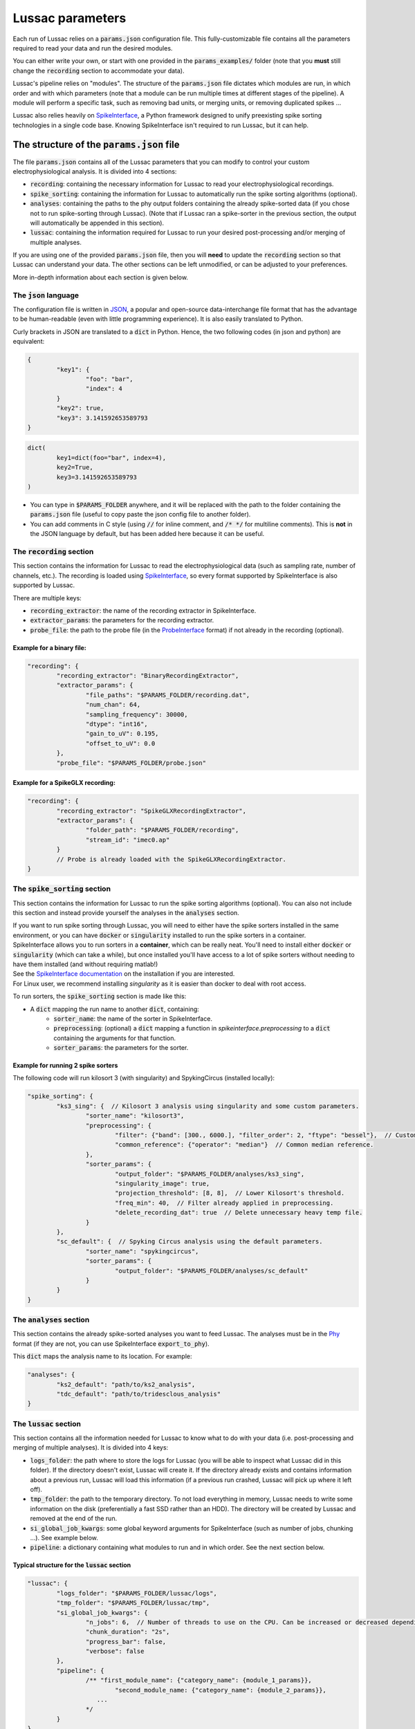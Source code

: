 Lussac parameters
=================

Each run of Lussac relies on a :code:`params.json` configuration file. This fully-customizable file contains all the parameters required to read your data and run the desired modules.

You can either write your own, or start with one provided in the :code:`params_examples/` folder (note that you **must** still change the :code:`recording` section to accommodate your data).

Lussac's pipeline relies on "modules". The structure of the :code:`params.json` file dictates which modules are run, in which order and with which parameters (note that a module can be run multiple times at different stages of the pipeline).
A module will perform a specific task, such as removing bad units, or merging units, or removing duplicated spikes ...

Lussac also relies heavily on `SpikeInterface <https://github.com/SpikeInterface/spikeinterface>`_, a Python framework designed to unify preexisting spike sorting technologies in a single code base. Knowing SpikeInterface isn't required to run Lussac, but it can help.


The structure of the :code:`params.json` file
---------------------------------------------

The file :code:`params.json` contains all of the Lussac parameters that you can modify to control your custom electrophysiological analysis. It is divided into 4 sections:

- :code:`recording`: containing the necessary information for Lussac to read your electrophysiological recordings.
- :code:`spike_sorting`: containing the information for Lussac to automatically run the spike sorting algorithms (optional).
- :code:`analyses`: containing the paths to the phy output folders containing the already spike-sorted data (if you chose not to run spike-sorting through Lussac). (Note that if Lussac ran a spike-sorter in the previous section, the output will automatically be appended in this section).
- :code:`lussac`: containing the information required for Lussac to run your desired post-processing and/or merging of multiple analyses.

If you are using one of the provided :code:`params.json` file, then you will **need** to update the :code:`recording` section so that Lussac can understand your data. The other sections can be left unmodified, or can be adjusted to your preferences.

More in-depth information about each section is given below.


The :code:`json` language
^^^^^^^^^^^^^^^^^^^^^^^^^

The configuration file is written in `JSON <https://en.wikipedia.org/wiki/JSON>`_, a popular and open-source data-interchange file format that has the advantage to be human-readable (even with little programming experience). It is also easily translated to Python.

Curly brackets in JSON are translated to a :code:`dict` in Python. Hence, the two following codes (in json and python) are equivalent:

.. code-block:: json

	{
		"key1": {
			"foo": "bar",
			"index": 4
		}
		"key2": true,
		"key3": 3.141592653589793
	}

.. code-block:: python

	dict(
		key1=dict(foo="bar", index=4),
		key2=True,
		key3=3.141592653589793
	)

- You can type in :code:`$PARAMS_FOLDER` anywhere, and it will be replaced with the path to the folder containing the :code:`params.json` file (useful to copy paste the json config file to another folder).
- You can add comments in C style (using :code:`//` for inline comment, and :code:`/* */` for multiline comments). This is **not** in the JSON language by default, but has been added here because it can be useful.


The :code:`recording` section
^^^^^^^^^^^^^^^^^^^^^^^^^^^^^

This section contains the information for Lussac to read the electrophysiological data (such as sampling rate, number of channels, etc.). The recording is loaded using `SpikeInterface <https://github.com/SpikeInterface/spikeinterface>`_, so every format supported by SpikeInterface is also supported by Lussac.

There are multiple keys:

- :code:`recording_extractor`: the name of the recording extractor in SpikeInterface.
- :code:`extractor_params`: the parameters for the recording extractor.
- :code:`probe_file`: the path to the probe file (in the `ProbeInterface <https://github.com/SpikeInterface/probeinterface>`_ format) if not already in the recording (optional).

Example for a binary file:
""""""""""""""""""""""""""

.. code-block:: json

	"recording": {
		"recording_extractor": "BinaryRecordingExtractor",
		"extractor_params": {
			"file_paths": "$PARAMS_FOLDER/recording.dat",
			"num_chan": 64,
			"sampling_frequency": 30000,
			"dtype": "int16",
			"gain_to_uV": 0.195,
			"offset_to_uV": 0.0
		},
		"probe_file": "$PARAMS_FOLDER/probe.json"

Example for a SpikeGLX recording:
"""""""""""""""""""""""""""""""""

.. code-block:: json

	"recording": {
		"recording_extractor": "SpikeGLXRecordingExtractor",
		"extractor_params": {
			"folder_path": "$PARAMS_FOLDER/recording",
			"stream_id": "imec0.ap"
		}
		// Probe is already loaded with the SpikeGLXRecordingExtractor.
	}


The :code:`spike_sorting` section
^^^^^^^^^^^^^^^^^^^^^^^^^^^^^^^^^

This section contains the information for Lussac to run the spike sorting algorithms (optional). You can also not include this section and instead provide yourself the analyses in the :code:`analyses` section.

| If you want to run spike sorting through Lussac, you will need to either have the spike sorters installed in the same environment, or you can have :code:`docker` or :code:`singularity` installed to run the spike sorters in a container.
| SpikeInterface allows you to run sorters in a **container**, which can be really neat. You'll need to install either :code:`docker` or :code:`singularity` (which can take a while), but once installed you'll have access to a lot of spike sorters without needing to have them installed (and without requiring matlab!)
| See the `SpikeInterface documentation <https://spikeinterface.readthedocs.io/en/latest/modules/sorters.html#running-sorters-in-docker-singularity-containers>`_ on the installation if you are interested.
| For Linux user, we recommend installing `singularity` as it is easier than docker to deal with root access.

To run sorters, the :code:`spike_sorting` section is made like this:

- A :code:`dict` mapping the run name to another :code:`dict`, containing:
	- :code:`sorter_name`: the name of the sorter in SpikeInterface.
	- :code:`preprocessing`: (optional) a :code:`dict` mapping a function in `spikeinterface.preprocessing` to a :code:`dict` containing the arguments for that function.
	- :code:`sorter_params`: the parameters for the sorter.

Example for running 2 spike sorters
"""""""""""""""""""""""""""""""""""

The following code will run kilosort 3 (with singularity) and SpykingCircus (installed locally):

.. code-block:: json

	"spike_sorting": {
		"ks3_sing": {  // Kilosort 3 analysis using singularity and some custom parameters.
			"sorter_name": "kilosort3",
			"preprocessing": {
				"filter": {"band": [300., 6000.], "filter_order": 2, "ftype": "bessel"},  // Custom bessel filter
				"common_reference": {"operator": "median"}  // Common median reference.
			},
			"sorter_params": {
				"output_folder": "$PARAMS_FOLDER/analyses/ks3_sing",
				"singularity_image": true,
				"projection_threshold": [8, 8],  // Lower Kilosort's threshold.
				"freq_min": 40,  // Filter already applied in preprocessing.
				"delete_recording_dat": true  // Delete unnecessary heavy temp file.
			}
		},
		"sc_default": {  // Spyking Circus analysis using the default parameters.
			"sorter_name": "spykingcircus",
			"sorter_params": {
				"output_folder": "$PARAMS_FOLDER/analyses/sc_default"
			}
		}
	}


The :code:`analyses` section
^^^^^^^^^^^^^^^^^^^^^^^^^^^^

This section contains the already spike-sorted analyses you want to feed Lussac. The analyses must be in the `Phy <https://github.com/cortex-lab/phy>`_ format (if they are not, you can use SpikeInterface :code:`export_to_phy`).

This :code:`dict` maps the analysis name to its location. For example:

.. code-block:: json

	"analyses": {
		"ks2_default": "path/to/ks2_analysis",
		"tdc_default": "path/to/tridesclous_analysis"
	}


The :code:`lussac` section
^^^^^^^^^^^^^^^^^^^^^^^^^^

This section contains all the information needed for Lussac to know what to do with your data (i.e. post-processing and merging of multiple analyses). It is divided into 4 keys:

- :code:`logs_folder`: the path where to store the logs for Lussac (you will be able to inspect what Lussac did in this folder). If the directory doesn't exist, Lussac will create it. If the directory already exists and contains information about a previous run, Lussac will load this information (if a previous run crashed, Lussac will pick up where it left off).
- :code:`tmp_folder`: the path to the temporary directory. To not load everything in memory, Lussac needs to write some information on the disk (preferentially a fast SSD rather than an HDD). The directory will be created by Lussac and removed at the end of the run.
- :code:`si_global_job_kwargs`: some global keyword arguments for SpikeInterface (such as number of jobs, chunking ...). See example below.
- :code:`pipeline`: a dictionary containing what modules to run and in which order. See the next section below.


Typical structure for the :code:`lussac` section
""""""""""""""""""""""""""""""""""""""""""""""""

.. code-block:: json

	"lussac": {
		"logs_folder": "$PARAMS_FOLDER/lussac/logs",
		"tmp_folder": "$PARAMS_FOLDER/lussac/tmp",
		"si_global_job_kwargs": {
			"n_jobs": 6,  // Number of threads to use on the CPU. Can be increased or decreased depending on your computer.
			"chunk_duration": "2s",
			"progress_bar": false,
			"verbose": false
		},
		"pipeline": {
			/** "first_module_name": {"category_name": {module_1_params}},
				"second_module_name: {"category_name": {module_2_params}},
			   ...
			*/
		}
	}


Lussac module system
--------------------

Lussac offers several modules to automate the post-processing with high configurability. The user can choose which modules to run in which order, and can configure the parameters to fine-tune how the module runs.

Lussac also offers a way to automatically categorize units in each analysis, which can be used to run a module on a subset of units. A good example is in the cerebellar cortex, where complex spikes are very different from regular spikes and it's useful to categorize them.

The structure for running a module is always the same:

.. code-block:: json

	"module_name": {
		"category1": {
			// Parameters.
		},
		"category2": {
			// Parameters.
		}
	}

The explanation about each module and their parameters are explained <TODO>.

Because a :code:`dict` cannot have the same key multiple times, to run the same module multiple times the keys need to be different. For this reason, you can add at the end of each module name an underscore followed by any number (e.g. :code:`"module_name_2"`).


Lussac category system
^^^^^^^^^^^^^^^^^^^^^^

Units can be categorized using the :code:`units_categorization` module. Once the category has been created, it can be used to run modules on a subset of units.

Two categories exist by default:

- :code:`"all"`: runs the module on all units, regardless of the category.
- :code:`"rest"`: runs the module on all units that don't have a category.

You can also run a module on multiple categories at once by using '+'. For example, :code:`"CS+SS"` will run the module on all units that are categorized either in :code:`CS` or :code:`SS`.
